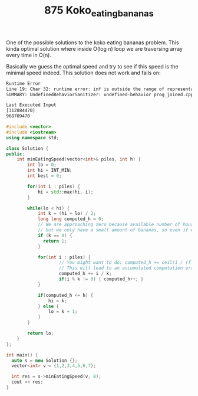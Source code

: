 #+TITLE: 875 Koko_eating_bananas

One of the possible solutions to the koko eating bananas problem. This kinda optimal solution where inside O(log n) loop we are traversing array every time in O(n).

Basically we guess the optimal speed and try to see if this speed is the minimal speed indeed. This solution does not work and fails on:

#+begin_src bash
Runtime Error
Line 19: Char 32: runtime error: inf is outside the range of representable values of type 'int' (solution.cpp)
SUMMARY: UndefinedBehaviorSanitizer: undefined-behavior prog_joined.cpp:28:32
#+end_src

#+begin_src bash
Last Executed Input
[312884470]
968709470
#+end_src

#+begin_src cpp :flags -std=c++20 :results output
#include <vector>
#include <iostream>
using namespace std;

class Solution {
public:
    int minEatingSpeed(vector<int>& piles, int h) {
        int lo = 0;
        int hi = INT_MIN;
        int best = 0;

        for(int i : piles) {
            hi = std::max(hi, i);
        }

        while(lo < hi) {
            int k = (hi + lo) / 2;
            long long computed_h = 0;
            // We are approaching zero because available number of hours is huge,
            // but we only have a small amount of bananas, so even if we eat 0.00000001 banana at the time we are still good.
            if (k == 0) {
              return 1;
            }

            for(int i : piles) {
                    // You might want to do: computed_h += ceil(i / (float)k);
                    // This will lead to an accumulated computation error: like piles=1000000000, h=2
                    computed_h += i / k;
                    if(i % k != 0) { computed_h++; }
            }

            if(computed_h <= h) {
                hi = k;
            } else {
                lo = k + 1;
            }
        }

        return lo;
    }
};

int main() {
  auto s = new Solution {};
  vector<int> v = {1,2,3,4,5,6,7};

  int res = s->minEatingSpeed(v, 8);
  cout << res;
}
#+end_src

#+RESULTS:
